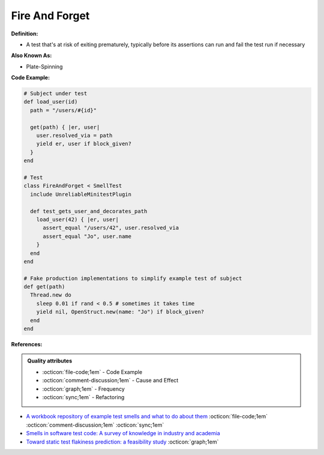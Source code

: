 Fire And Forget
^^^^^
**Definition:**

* A test that's at risk of exiting prematurely, typically before its assertions can run and fail the test run if necessary


**Also Known As:**

* Plate-Spinning


**Code Example:**

.. code-block:: ruby

  # Subject under test
  def load_user(id)
    path = "/users/#{id}"

    get(path) { |er, user|
      user.resolved_via = path
      yield er, user if block_given?
    }
  end

  # Test
  class FireAndForget < SmellTest
    include UnreliableMinitestPlugin

    def test_gets_user_and_decorates_path
      load_user(42) { |er, user|
        assert_equal "/users/42", user.resolved_via
        assert_equal "Jo", user.name
      }
    end
  end

  # Fake production implementations to simplify example test of subject
  def get(path)
    Thread.new do
      sleep 0.01 if rand < 0.5 # sometimes it takes time
      yield nil, OpenStruct.new(name: "Jo") if block_given?
    end
  end


**References:**

.. admonition:: Quality attributes

    * :octicon:`file-code;1em` -  Code Example
    * :octicon:`comment-discussion;1em` -  Cause and Effect
    * :octicon:`graph;1em` -  Frequency
    * :octicon:`sync;1em` -  Refactoring

* `A workbook repository of example test smells and what to do about them <https://github.com/testdouble/test-smells>`_ :octicon:`file-code;1em` :octicon:`comment-discussion;1em` :octicon:`sync;1em`
* `Smells in software test code: A survey of knowledge in industry and academia <https://www.sciencedirect.com/science/article/abs/pii/S0164121217303060>`_
* `Toward static test flakiness prediction: a feasibility study <https://dl.acm.org/doi/10.1145/3472674.3473981>`_ :octicon:`graph;1em`
